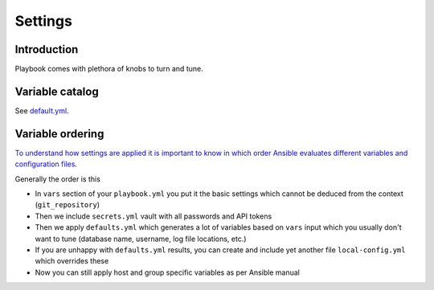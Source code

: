 ========
Settings
========

Introduction
============

Playbook comes with plethora of knobs to turn and tune.

Variable catalog
================

See `default.yml <https://github.com/websauna/websauna.ansible/blob/master/default.yml>`_.

Variable ordering
=================

`To understand how settings are applied it is important to know in which order Ansible evaluates different variables and configuration files <http://docs.ansible.com/ansible/playbooks_variables.html#variable-precedence-where-should-i-put-a-variable>`_.

Generally the order is this

* In ``vars`` section of your ``playbook.yml`` you put it the basic settings which cannot be deduced from the context (``git_repository``)

* Then we include ``secrets.yml`` vault with all passwords and API tokens

* Then we apply ``defaults.yml`` which generates a lot of variables based on ``vars`` input which you usually don't want to tune (database name, username, log file locations, etc.)

* If you are unhappy with ``defaults.yml`` results, you can create and include yet another file ``local-config.yml`` which overrides these

* Now you can still apply host and group specific variables as per Ansible manual